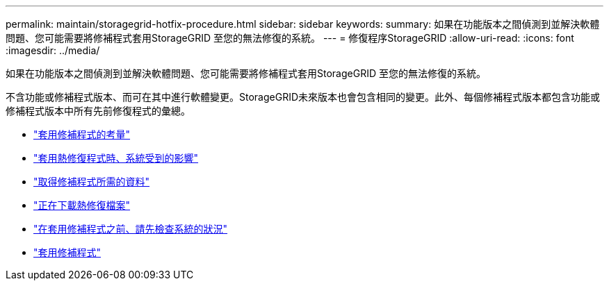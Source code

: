 ---
permalink: maintain/storagegrid-hotfix-procedure.html 
sidebar: sidebar 
keywords:  
summary: 如果在功能版本之間偵測到並解決軟體問題、您可能需要將修補程式套用StorageGRID 至您的無法修復的系統。 
---
= 修復程序StorageGRID
:allow-uri-read: 
:icons: font
:imagesdir: ../media/


[role="lead"]
如果在功能版本之間偵測到並解決軟體問題、您可能需要將修補程式套用StorageGRID 至您的無法修復的系統。

不含功能或修補程式版本、而可在其中進行軟體變更。StorageGRID未來版本也會包含相同的變更。此外、每個修補程式版本都包含功能或修補程式版本中所有先前修復程式的彙總。

* link:considerations-for-applying-hotfix.html["套用修補程式的考量"]
* link:how-your-system-is-affected-when-you-apply-hotfix.html["套用熱修復程式時、系統受到的影響"]
* link:obtaining-required-materials-for-hotfix.html["取得修補程式所需的資料"]
* link:downloading-hotfix-file.html["正在下載熱修復檔案"]
* link:checking-systems-condition-before-applying-hotfix.html["在套用修補程式之前、請先檢查系統的狀況"]
* link:applying-hotfix.html["套用修補程式"]

